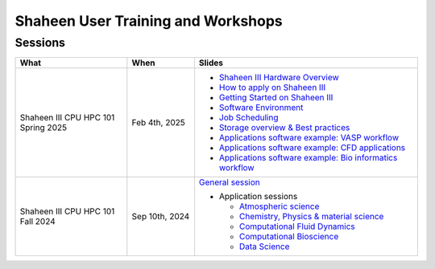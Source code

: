 .. sectionauthor:: Mohsin Ahmed Shaikh <mohsin.shaikh@kaust.edu.sa>
.. meta::
    :description: Training Catalogue
    :keywords: Training, Shaheen

.. _Shaheen_user_trainings:

======================================
Shaheen User Training and Workshops
======================================

Sessions
--------

.. list-table::
   :widths: 50 30 100
   :header-rows: 1

   * - What
     - When
     - Slides
   * - Shaheen III CPU HPC 101 Spring 2025
     - Feb 4th, 2025
     -
       - `Shaheen III Hardware Overview <https://www.hpc.kaust.edu.sa/sites/default/files/2025-02/2025-02-04-1-Shaheen_III_Intro_Hardware_Environment.pdf>`_
       - `How to apply on Shaheen III <https://www.hpc.kaust.edu.sa/sites/default/files/2025-02/2025-02-04-2-Shaheen_III_Access.pdf>`_
       - `Getting Started on Shaheen III <https://www.hpc.kaust.edu.sa/sites/default/files/2025-02/2025-02-04-3-Getting_Started_on_Shaheen_III_Zhiyong.pdf>`_
       - `Software Environment <https://www.hpc.kaust.edu.sa/sites/default/files/2025-02/2025-02-04-4-Software_Environment.pdf>`_
       - `Job Scheduling <https://www.hpc.kaust.edu.sa/sites/default/files/2025-02/2025-02-04-5-Job_Scheduling.pdf>`_
       - `Storage overview & Best practices <https://www.hpc.kaust.edu.sa/sites/default/files/2025-02/2025-02-04-6-HPC101-Storage-Best-Practices.pdf>`_
       - `Applications software example: VASP workflow <https://www.hpc.kaust.edu.sa/sites/default/files/2025-02/2025-02-04-7-Chemistry_Physics_Materials_Science_Zhiyong.pdf>`_
       - `Applications software example: CFD applications <https://www.hpc.kaust.edu.sa/sites/default/files/2025-02/2025-02-04-8-HPC101_CFD_Module.pdf>`_
       - `Applications software example: Bio informatics workflow <https://www.hpc.kaust.edu.sa/sites/default/files/2025-02/2025-02-04-9-HPC101-Bio-workflow.pdf>`_
   * - Shaheen III CPU HPC 101 Fall 2024
     - Sep 10th, 2024
     - `General session <https://drive.google.com/file/d/1YrHFg6FKn8gNqxDdaz9wfrzMZtFOpnqo/view?usp=drive_link>`_

       - Application sessions

         * `Atmospheric science <https://drive.google.com/file/d/1luH2xtZdyhe8l2bbEjNasv5-CwG6fAOe/view?usp=drive_link>`_

         * `Chemistry, Physics & material science <https://drive.google.com/file/d/11d6-7tpJFoDC8wH6-ADu8fmlBnVa03P4/view?usp=drive_link>`_ 

         * `Computational Fluid Dynamics <https://drive.google.com/file/d/1ucOMiWxHF4MqQtPLEwzKa6mjX9knsqdT/view?usp=drive_link>`_

         * `Computational Bioscience <https://drive.google.com/file/d/1hSR1G_JfHuvm9PLZAne72qJQ7CdoGA0s/view?usp=drive_link>`_

         * `Data Science <https://drive.google.com/file/d/1jOjItDdsydqf3vYxv2y0NC0lGuCdWZ3-/view?usp=drive_link>`_


